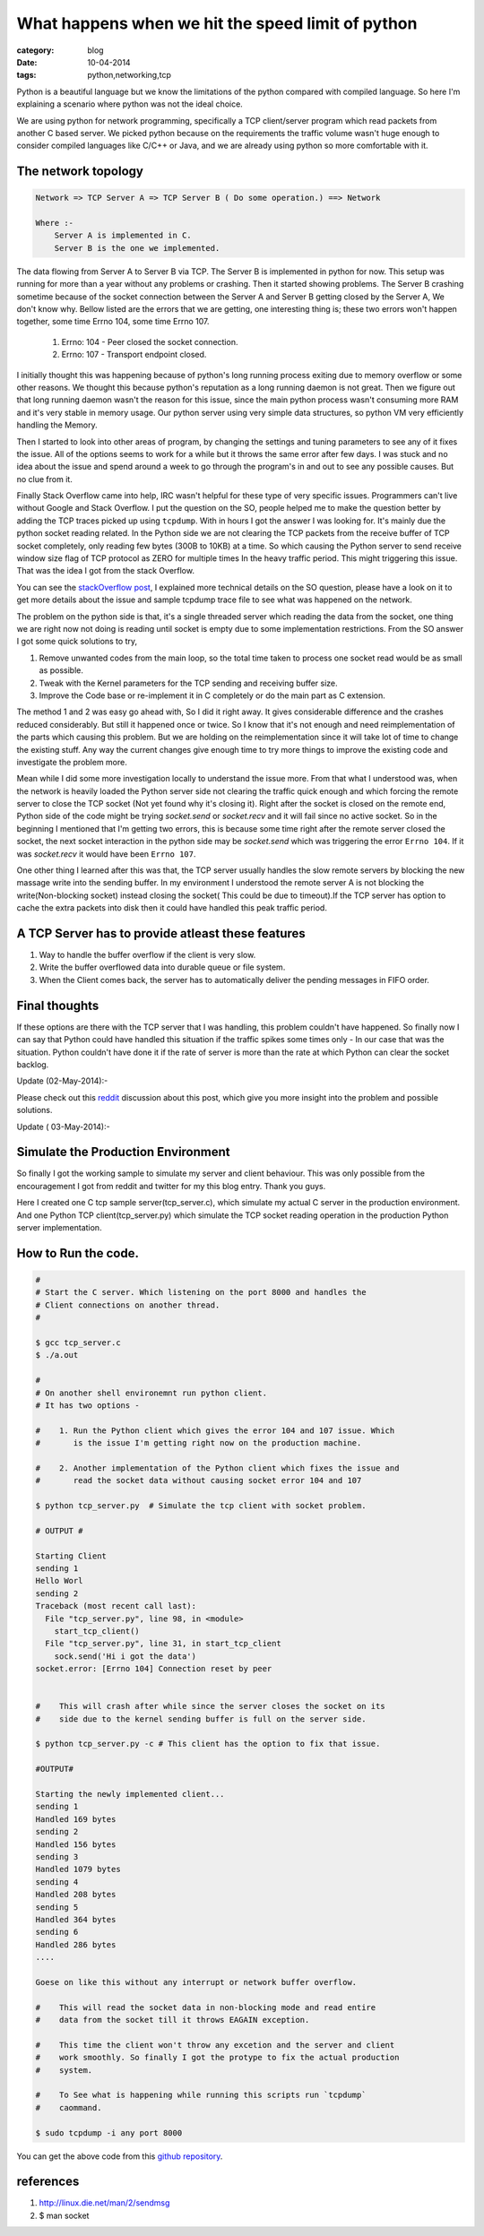 What happens when we hit the speed limit of python
==================================================
:category: blog
:date: 10-04-2014
:tags: python,networking,tcp


Python is a beautiful language but we know the limitations of the
python compared with compiled language. So here I'm explaining a scenario
where python was not the ideal choice.

We are using python for network programming, specifically a TCP client/server
program which read packets from another C based server. We picked python because 
on the requirements the traffic volume wasn't huge enough to consider compiled
languages like C/C++ or Java, and we are already using python so more comfortable 
with it. 

The network topology
--------------------

.. code-block:: text

 Network => TCP Server A => TCP Server B ( Do some operation.) ==> Network

 Where :- 
     Server A is implemented in C.
     Server B is the one we implemented.

The data flowing from Server A to Server B via TCP. The Server B is implemented
in python for now. This setup was running for more than a year without any
problems or crashing. Then it started showing problems. The Server B crashing
sometime because of the socket connection between the Server A and Server
B getting closed by the Server A, We don't know why. Bellow listed are the errors
that we are getting, one interesting thing is; these two errors won't happen
together, some time Errno 104, some time Errno 107.


    1. Errno: 104 - Peer closed the socket connection.
    2. Errno: 107 - Transport endpoint closed.


I initially thought this was happening because of python's long running process
exiting due to memory overflow or some other reasons. We thought this because 
python's reputation as a long running daemon is not great. Then we figure
out that long running daemon wasn't the reason for this issue, since the main
python process wasn't consuming more RAM and it's very stable in memory usage.
Our python server using very simple data structures, so python VM very
efficiently handling the Memory.

Then I started to look into other areas of program, by changing the settings
and tuning parameters to see any of it fixes the issue. All of the options
seems to work for a while but it throws the same error after few days.
I was stuck and no idea about the issue and spend around a week to go through
the program's in and out to see any possible causes. But no clue from it.

Finally Stack Overflow came into help, IRC wasn't helpful for these type of very
specific issues. Programmers can't live without Google and Stack Overflow. 
I put the question on the SO, people helped me to make the question better by
adding the TCP traces picked up using ``tcpdump``. With in hours I got the 
answer I was looking for. It's mainly due the python socket reading related.
In the Python side we are not clearing the TCP packets from the receive buffer
of TCP socket completely, only reading few bytes (300B to 10KB) at a time.
So which causing the Python server to send receive window size flag of TCP
protocol as ZERO for multiple times In the heavy traffic period.
This might triggering this issue. That was the idea I got from the stack Overflow.

You can see the `stackOverflow post`_, I explained more technical
details on the SO question, please have a look on it to get more details about
the issue and sample tcpdump trace file to see what was happened on the network.

.. _`stackOverflow post`: http://stackoverflow.com/questions/22142730/tcp-connection-reset-by-peer-and-transport-end-point-is-not-connected


The problem on the python side is that,  it's a single threaded server which
reading the data from the socket, one thing we are right now not doing is reading 
until socket is empty due to some implementation restrictions. From the SO
answer I got some quick solutions to try, 

1. Remove unwanted codes from the main loop, so the total time taken to process
   one socket read would be as small as possible.
2. Tweak with the Kernel parameters for the TCP sending and receiving buffer
   size.
3. Improve the Code base or re-implement it in C completely or do the main part as
   C extension.


The method 1 and 2 was easy go ahead with, So I did it right away. It gives
considerable difference and the crashes reduced considerably. But still it
happened once or twice. So I know that it's not enough and need reimplementation
of the parts which causing this problem. But we are holding  on the
reimplementation since it will take lot of time to change the existing stuff.
Any way the current changes give enough time to try more things to improve the
existing code and investigate the problem more.


Mean while I did some more investigation locally to understand the issue more.
From that what I understood was, when the network is heavily loaded the Python
server side not clearing the traffic quick enough and which forcing the remote server
to close the TCP socket (Not yet found why it's closing it). Right after the
socket is closed on the remote end,  Python side of the code might be trying
`socket.send` or `socket.recv` and it will fail since no active socket. So in
the beginning I mentioned that I'm getting two errors, this is
because some time right after the remote server closed the socket, the next
socket interaction in the python side may be `socket.send` which was triggering the
error ``Errno 104``. If it was `socket.recv` it would have been ``Errno 107``. 
 
 
One other thing I learned after this was that, the TCP server usually handles
the slow remote servers by blocking the new massage write into
the sending buffer. In my environment I understood the remote server A 
is not blocking the write(Non-blocking socket) instead closing the socket( This
could be due to timeout).If the TCP server has option to cache the extra
packets into disk then it could have handled this peak traffic period.

A TCP Server has to provide atleast these features
---------------------------------------------------

1. Way to handle the buffer overflow if the client is very slow.

2. Write the buffer overflowed data into durable queue or file system.

3. When the Client comes back, the server has to automatically deliver the
   pending messages in FIFO order.


Final thoughts
--------------

If these options are there with the TCP server that I was handling, this problem
couldn't have happened. So finally now I can say that Python
could have handled this situation if the traffic spikes some times only - In
our case that was the situation. Python couldn't have done it if the rate of
server is more than the rate at which Python can clear the socket backlog.

Update (02-May-2014):-

Please check out this `reddit`_ discussion about this post, which give you more
insight into the problem and possible solutions.

.. _`reddit`: http://www.reddit.com/r/Python/comments/24jaxr/what_happens_when_we_hit_the_speed_limit_of_python/#ch7rd9y

Update ( 03-May-2014):-

Simulate the Production Environment
-----------------------------------

So finally I got the working sample to simulate my server and client
behaviour. This was only possible from the encouragement I got from reddit and
twitter for my this blog entry. Thank you guys.

Here I created one C tcp sample server(tcp_server.c), which simulate my actual C
server in the production environment. And one Python TCP client(tcp_server.py) 
which simulate the TCP socket reading operation in the production Python server
implementation.

.. sourcecode:: python
    :linenos: 5
    
    # Python server tcp_server.py 

    from optparse import OptionParser
    import socket
    import time
    import select

    PORT = 8000
    HOST = "localhost"


    def start_tcp_client():
        """
        Connect to sever and push lot of data.
        """
        print "Starting Client"
        sock = socket.socket(socket.AF_INET, type=socket.SOCK_STREAM, proto=0)
        sock.setsockopt(socket.SOL_SOCKET, socket.SO_REUSEADDR, 1)
        sock.connect((HOST, PORT))

        count = 1
        while 1:
            print "sending " + str(count)
            data = sock.recv(10)

            #
            # Does some action on the data. and return the response.
            #
            time.sleep(0.5)

            sock.send('Hi i got the data')
            print data
            count += 1


    def start_tcp_client_with_fix():
        """
        The TCP client with fix applied. So it will read complete data from socket
        and avoid the errors like 'errno 104' or 'errno 107'.
        """
        print "Starting the newly implemented client..."
        sock = socket.socket(socket.AF_INET, type=socket.SOCK_STREAM, proto=0)
        sock.setsockopt(socket.SOL_SOCKET, socket.SO_REUSEADDR, 1)
        sock.connect((HOST, PORT))

        # make the socket non-blocking
        sock.setblocking(0)

        count = 1
        while 1:
            print "sending " + str(count)
            data = ""
            t_data = ""

            rsock, _, _ = select.select([sock], [], [])
            if rsock:
                rsock = rsock[0]
                try:
                    while(1):
                        t_data = rsock.recv(1024)
                        data += t_data
                except Exception as ex:
                    if ex.errno == 11:  # EAGAIN
                        # Nothing more to read;
                        pass
                    else:
                        raise ex
            else:
                continue
            #
            # Doese some action on the package `data`
            #
            print "Handled {} bytes".format(len(data))
            rsock.send(str(len(data)))

            count += 1

    if __name__ == "__main__":

        parser = OptionParser()

        parser.add_option("-c", "--client", action="store_true",
                          dest="new_client",
                          default=False,
                          help="Start the new client with fix applied.")

        options, args = parser.parse_args()
        new_client = options.new_client

        if new_client:
            start_tcp_client_with_fix()
        else:
            start_tcp_client()



.. code-block:: cpp
    :linenos: 5

    /*
        tcp_server.c - Implements the TCP server in my production environment.
    */

    #include <stdio.h>
    #include <stdlib.h>
    #include <stdlib.h>
    #include <string.h>
    #include <unistd.h>
    #include <errno.h>

    #include <netdb.h>
    #include <sys/types.h>
    #include <sys/socket.h>
    #include <arpa/inet.h>
    #include <netinet/in.h>
    #include <sys/wait.h>
    #include <fcntl.h>


    #define PORT "8000"
    #define HOST "127.0.0.1"
    #define MAX_LISTEN 5
    #define SIZE 512


    void *get_in_addr(struct sockaddr *sa){
        if(sa->sa_family == AF_INET){
            return &(((struct sockaddr_in*)sa)->sin_addr);
        }

        return &(((struct sockaddr_in6*)sa)->sin6_addr);
    }


    int send_sock_msg(int sock_fd){
        struct sockaddr_in receiver_addr;

        char line[15] = "Hello World!";
        struct msghdr msg;
        struct iovec iov;

        //sock_fd = socket(AF_INET, SOCK_STREAM, IPPROTO_TCP);

        receiver_addr.sin_family = AF_INET;
        receiver_addr.sin_addr.s_addr = htonl(INADDR_LOOPBACK);
        receiver_addr.sin_port = htons(8000);
        
        msg.msg_name = &receiver_addr;
        msg.msg_namelen = sizeof(receiver_addr);
        msg.msg_iov = &iov;
        msg.msg_iovlen = 1;
        msg.msg_iov->iov_base = line;
        msg.msg_iov->iov_len = 13;
        msg.msg_control = 0;
        msg.msg_controllen = 0;
        msg.msg_flags = 0;

        return sendmsg(sock_fd, &msg, 0);
    }

    int main(void){

        int sd, new_sd;
        int yes = 1;
        int rv;
        int ttl = 8;
        char s[INET6_ADDRSTRLEN];

        struct sockaddr_in addr;
        struct addrinfo hints, *serverinfo, *p;
        struct sockaddr_storage their_addr; // COnnectors address info.
        socklen_t sin_size;

        memset(&hints, 0, sizeof(hints));
        hints.ai_family = AF_UNSPEC;
        hints.ai_socktype = SOCK_STREAM;
        hints.ai_flags = AI_PASSIVE;

        if((rv = getaddrinfo(NULL, PORT, &hints, &serverinfo)) != 0){
            fprintf(stderr, "getaddrinfo: %s\n", gai_strerror(rv));
            return 1;
        }

        // Loop through different results and pick up the first one.
        for( p = serverinfo; p != NULL; p = p->ai_next){

            if ((sd = socket(AF_INET, SOCK_STREAM, 0)) < 0){
                perror("server: socket");
                continue;
            }

            if((fcntl(sd, F_SETFL, O_NONBLOCK)) < 0){
                perror("error:fnctl");
                exit(EXIT_FAILURE);
            }

            if(setsockopt(sd, SOL_SOCKET, SO_REUSEADDR, &yes,
                        sizeof(int)) == -1){
                perror("setsockopt");
                exit(1);
            }

            if(bind(sd, p->ai_addr, p->ai_addrlen) == -1){
                close(sd);
                perror("server: bind");
                continue;
            }

            break;
        }

        if (p == NULL){
            fprintf(stderr, "server: failed to bind \n");
            return 2;
        }

        freeaddrinfo(serverinfo); // No need for it further.
        
        if(listen(sd, MAX_LISTEN) == -1){
            perror("listen");
            exit(1);
        }


        printf("server: waiting for connections...\n");

        while(1){
            sin_size = sizeof their_addr;
            new_sd  = accept(sd, (struct sockaddr *)&their_addr, &sin_size);

            if(new_sd == -1){
                perror("accept ...");
                sleep(1);
                continue;
            }

            inet_ntop(their_addr.ss_family,
                    get_in_addr((struct sockaddr *)&their_addr),
                    s, sizeof s);

            printf("server: got connection from %s \n", s);

            if(!fork()){ // This is child process.
                close(sd); // Child doesn't need the listner socket. I'm not sure thought.
                int count = 1;
                FILE *logfile = fopen("server.log", "w");

                if(logfile == NULL){
                    perror("logfile open error");
                    return(-1);
                }

                /*
                 * Change the new client socket non-blocking.
                 *
                 * This will simulte the server scenario by writing the send buffer
                 * as much as it can, and returns -1 if it's full. So that point the
                 * server is reset the connection by closing the socket.
                 *
                 * So that's the current server behaviour in my environment. Check
                 * the python client side, how it handling to avoid the connection
                 * reset by the server.
                 */
                if((fcntl(new_sd, F_SETFL, O_NONBLOCK)) < 0){
                    perror("error:fnctl");
                    exit(EXIT_FAILURE);
                }

                while(1){
                    int numbytes;

                    sleep(0.1);

                    if((numbytes = send_sock_msg(new_sd)) < 0){
                    fprintf(logfile, "Kernel sending buffer is full. Closing the connection.: %d %d\n", count,numbytes);
                    close(new_sd);
                    exit(EXIT_FAILURE);
                    }

                    fprintf(logfile, "Server sending the msg no: %d %d\n", count,numbytes);
                    count ++;
                }
                close(new_sd);
                exit(0);
            }

            close(new_sd); // Parent doesn't need child's socket.
        }

        return 0;
    }


How to Run the code.
--------------------

.. code-block:: bash

    #
    # Start the C server. Which listening on the port 8000 and handles the
    # Client connections on another thread.
    #

    $ gcc tcp_server.c
    $ ./a.out

    # 
    # On another shell environemnt run python client.
    # It has two options - 

    #    1. Run the Python client which gives the error 104 and 107 issue. Which
    #       is the issue I'm getting right now on the production machine.

    #    2. Another implementation of the Python client which fixes the issue and 
    #       read the socket data without causing socket error 104 and 107

    $ python tcp_server.py  # Simulate the tcp client with socket problem.

    # OUTPUT #

    Starting Client
    sending 1
    Hello Worl
    sending 2
    Traceback (most recent call last):
      File "tcp_server.py", line 98, in <module>
        start_tcp_client()
      File "tcp_server.py", line 31, in start_tcp_client
        sock.send('Hi i got the data')
    socket.error: [Errno 104] Connection reset by peer


    #    This will crash after while since the server closes the socket on its
    #    side due to the kernel sending buffer is full on the server side.

    $ python tcp_server.py -c # This client has the option to fix that issue.

    #OUTPUT#

    Starting the newly implemented client...
    sending 1
    Handled 169 bytes
    sending 2
    Handled 156 bytes
    sending 3
    Handled 1079 bytes
    sending 4
    Handled 208 bytes
    sending 5
    Handled 364 bytes
    sending 6
    Handled 286 bytes
    ....

    Goese on like this without any interrupt or network buffer overflow.

    #    This will read the socket data in non-blocking mode and read entire 
    #    data from the socket till it throws EAGAIN exception.

    #    This time the client won't throw any excetion and the server and client
    #    work smoothly. So finally I got the protype to fix the actual production
    #    system.

    #    To See what is happening while running this scripts run `tcpdump`
    #    caommand.

    $ sudo tcpdump -i any port 8000


You can get the above code from this `github repository`_. 

.. _`github repository`: https://github.com/haridas/non-blocking-tcp-server-sample


references
----------

1. http://linux.die.net/man/2/sendmsg 
2. $ man socket
